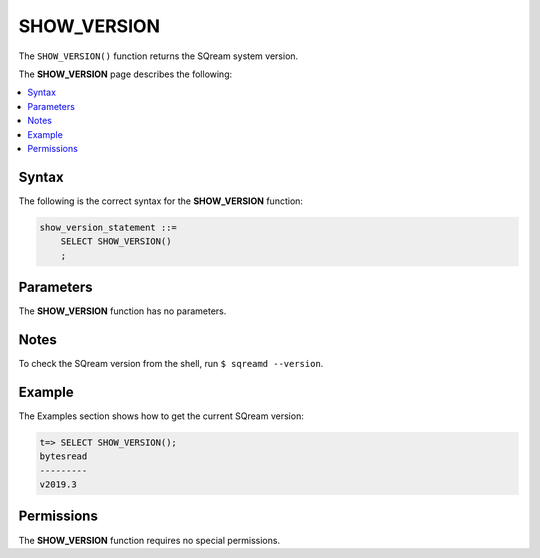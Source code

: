 .. _show_version:

*****************
SHOW_VERSION
*****************
The ``SHOW_VERSION()`` function returns the SQream system version.

The **SHOW_VERSION** page describes the following:

.. contents:: 
   :local:
   :depth: 1

Syntax
==========
The following is the correct syntax for the **SHOW_VERSION** function:

.. code-block:: postgres

   show_version_statement ::=
       SELECT SHOW_VERSION()
       ;

Parameters
============
The **SHOW_VERSION** function has no parameters.

Notes
==========
To check the SQream version from the shell, run ``$ sqreamd --version``.

Example
===========
The Examples section shows how to get the current SQream version:

.. code-block:: psql

   t=> SELECT SHOW_VERSION();
   bytesread
   ---------
   v2019.3

Permissions
=============
The **SHOW_VERSION** function requires no special permissions.
